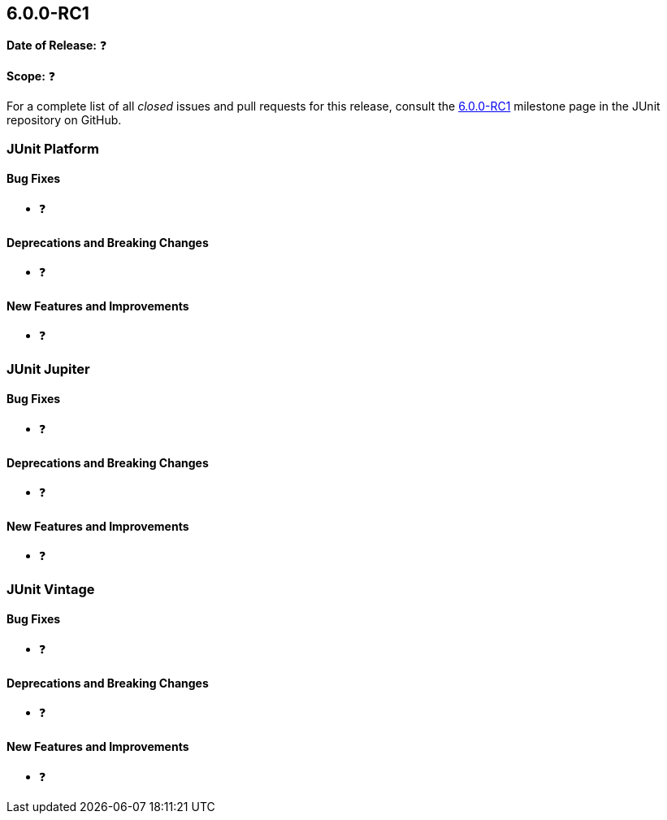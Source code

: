 [[release-notes-6.0.0-RC1]]
== 6.0.0-RC1

*Date of Release:* ❓

*Scope:* ❓

For a complete list of all _closed_ issues and pull requests for this release, consult the
link:{junit-framework-repo}+/milestone/102?closed=1+[6.0.0-RC1] milestone page in the JUnit
repository on GitHub.


[[release-notes-6.0.0-RC1-junit-platform]]
=== JUnit Platform

[[release-notes-6.0.0-RC1-junit-platform-bug-fixes]]
==== Bug Fixes

* ❓

[[release-notes-6.0.0-RC1-junit-platform-deprecations-and-breaking-changes]]
==== Deprecations and Breaking Changes

* ❓

[[release-notes-6.0.0-RC1-junit-platform-new-features-and-improvements]]
==== New Features and Improvements

* ❓


[[release-notes-6.0.0-RC1-junit-jupiter]]
=== JUnit Jupiter

[[release-notes-6.0.0-RC1-junit-jupiter-bug-fixes]]
==== Bug Fixes

* ❓

[[release-notes-6.0.0-RC1-junit-jupiter-deprecations-and-breaking-changes]]
==== Deprecations and Breaking Changes

* ❓

[[release-notes-6.0.0-RC1-junit-jupiter-new-features-and-improvements]]
==== New Features and Improvements

* ❓


[[release-notes-6.0.0-RC1-junit-vintage]]
=== JUnit Vintage

[[release-notes-6.0.0-RC1-junit-vintage-bug-fixes]]
==== Bug Fixes

* ❓

[[release-notes-6.0.0-RC1-junit-vintage-deprecations-and-breaking-changes]]
==== Deprecations and Breaking Changes

* ❓

[[release-notes-6.0.0-RC1-junit-vintage-new-features-and-improvements]]
==== New Features and Improvements

* ❓
